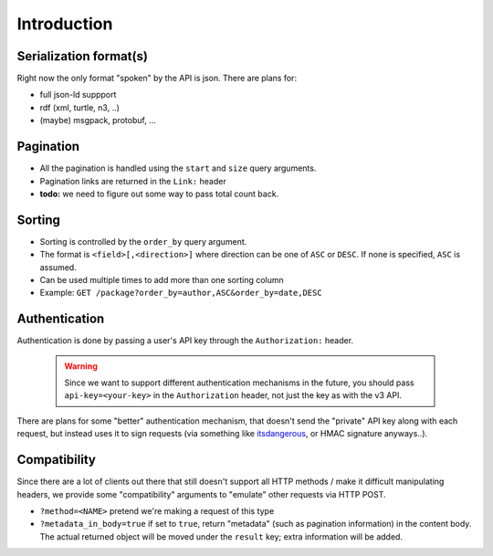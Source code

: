 Introduction
############

.. todo:: write this


Serialization format(s)
=======================

Right now the only format "spoken" by the API is json.
There are plans for:

* full json-ld suppport
* rdf (xml, turtle, n3, ..)
* (maybe) msgpack, protobuf, ...


Pagination
==========

* All the pagination is handled using the ``start`` and ``size`` query arguments.
* Pagination links are returned in the ``Link:`` header
* **todo:** we need to figure out some way to pass total count back.


Sorting
=======

* Sorting is controlled by the ``order_by`` query argument.
* The format is ``<field>[,<direction>]`` where direction can be one of ``ASC``
  or ``DESC``. If none is specified, ``ASC`` is assumed.
* Can be used multiple times to add more than one sorting column
* Example: ``GET /package?order_by=author,ASC&order_by=date,DESC``


Authentication
==============

Authentication is done by passing a user's API key through the ``Authorization:``
header.

  .. warning::
    Since we want to support different authentication mechanisms in the future,
    you should pass ``api-key=<your-key>`` in the ``Authorization`` header,
    not just the key as with the v3 API.

There are plans for some "better" authentication mechanism, that doesn't send
the "private" API key along with each request, but instead uses it to sign
requests (via something like `itsdangerous <http://pythonhosted.org/itsdangerous/>`_,
or HMAC signature anyways..).


Compatibility
=============

Since there are a lot of clients out there that still doesn't support all HTTP
methods / make it difficult manipulating headers, we provide some "compatibility"
arguments to "emulate" other requests via HTTP POST.

* ``?method=<NAME>`` pretend we're making a request of this type
* ``?metadata_in_body=true`` if set to ``true``, return "metadata" (such as
  pagination information) in the content body. The actual returned object will
  be moved under the ``result`` key; extra information will be added.
